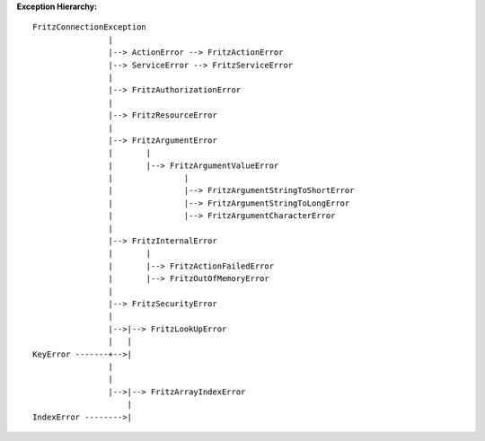**Exception Hierarchy:**

::

    FritzConnectionException
                    |
                    |--> ActionError --> FritzActionError
                    |--> ServiceError --> FritzServiceError
                    |
                    |--> FritzAuthorizationError
                    |
                    |--> FritzResourceError
                    |
                    |--> FritzArgumentError
                    |       |
                    |       |--> FritzArgumentValueError
                    |               |
                    |               |--> FritzArgumentStringToShortError
                    |               |--> FritzArgumentStringToLongError
                    |               |--> FritzArgumentCharacterError
                    |
                    |--> FritzInternalError
                    |       |
                    |       |--> FritzActionFailedError
                    |       |--> FritzOutOfMemoryError
                    |
                    |--> FritzSecurityError
                    |
                    |-->|--> FritzLookUpError
                    |   |
    KeyError -------+-->|
                    |
                    |
                    |-->|--> FritzArrayIndexError
                        |
    IndexError -------->|

